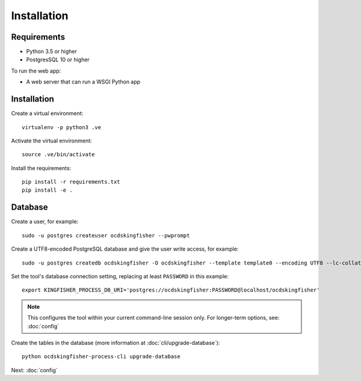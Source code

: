 Installation
============

Requirements
------------

- Python 3.5 or higher
- PostgresSQL 10 or higher

To run the web app:

- A web server that can run a WSGI Python app

Installation
------------

Create a virtual environment::

    virtualenv -p python3 .ve

Activate the virtual environment::

    source .ve/bin/activate

Install the requirements::

    pip install -r requirements.txt
    pip install -e .

Database
--------

Create a user, for example::

    sudo -u postgres createuser ocdskingfisher --pwprompt

Create a UTF8-encoded PostgreSQL database and give the user write access, for example::

    sudo -u postgres createdb ocdskingfisher -O ocdskingfisher --template template0 --encoding UTF8 --lc-collate en_US.UTF-8 --lc-ctype en_US.UTF-8

Set the tool's database connection setting, replacing at least ``PASSWORD`` in this example::

    export KINGFISHER_PROCESS_DB_URI='postgres://ocdskingfisher:PASSWORD@localhost/ocdskingfisher'

.. note::

   This configures the tool within your current command-line session only. For longer-term options, see: :doc:`config`

Create the tables in the database (more information at :doc:`cli/upgrade-database`)::

    python ocdskingfisher-process-cli upgrade-database

Next: :doc:`config`
